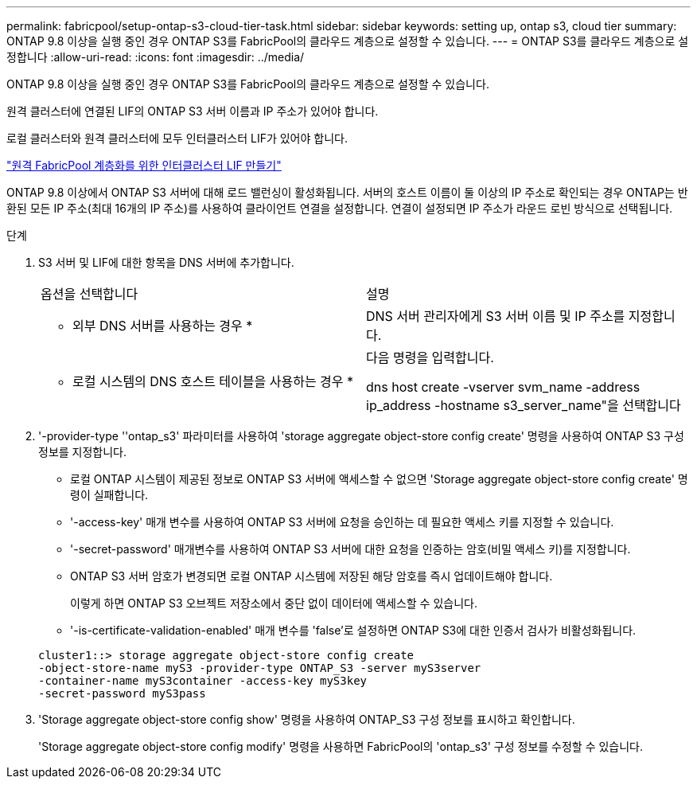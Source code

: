 ---
permalink: fabricpool/setup-ontap-s3-cloud-tier-task.html 
sidebar: sidebar 
keywords: setting up, ontap s3, cloud tier 
summary: ONTAP 9.8 이상을 실행 중인 경우 ONTAP S3를 FabricPool의 클라우드 계층으로 설정할 수 있습니다. 
---
= ONTAP S3를 클라우드 계층으로 설정합니다
:allow-uri-read: 
:icons: font
:imagesdir: ../media/


[role="lead"]
ONTAP 9.8 이상을 실행 중인 경우 ONTAP S3를 FabricPool의 클라우드 계층으로 설정할 수 있습니다.

원격 클러스터에 연결된 LIF의 ONTAP S3 서버 이름과 IP 주소가 있어야 합니다.

로컬 클러스터와 원격 클러스터에 모두 인터클러스터 LIF가 있어야 합니다.

https://docs.netapp.com/ontap-9/topic/com.netapp.doc.pow-s3-cg/GUID-47BBD9BF-7C3A-4902-8E41-88E54A0FDB44.html["원격 FabricPool 계층화를 위한 인터클러스터 LIF 만들기"]

ONTAP 9.8 이상에서 ONTAP S3 서버에 대해 로드 밸런싱이 활성화됩니다. 서버의 호스트 이름이 둘 이상의 IP 주소로 확인되는 경우 ONTAP는 반환된 모든 IP 주소(최대 16개의 IP 주소)를 사용하여 클라이언트 연결을 설정합니다. 연결이 설정되면 IP 주소가 라운드 로빈 방식으로 선택됩니다.

.단계
. S3 서버 및 LIF에 대한 항목을 DNS 서버에 추가합니다.
+
|===


| 옵션을 선택합니다 | 설명 


 a| 
* 외부 DNS 서버를 사용하는 경우 *
 a| 
DNS 서버 관리자에게 S3 서버 이름 및 IP 주소를 지정합니다.



 a| 
* 로컬 시스템의 DNS 호스트 테이블을 사용하는 경우 *
 a| 
다음 명령을 입력합니다.

dns host create -vserver svm_name -address ip_address -hostname s3_server_name"을 선택합니다

|===
. '-provider-type ''ontap_s3' 파라미터를 사용하여 'storage aggregate object-store config create' 명령을 사용하여 ONTAP S3 구성 정보를 지정합니다.
+
** 로컬 ONTAP 시스템이 제공된 정보로 ONTAP S3 서버에 액세스할 수 없으면 'Storage aggregate object-store config create' 명령이 실패합니다.
** '-access-key' 매개 변수를 사용하여 ONTAP S3 서버에 요청을 승인하는 데 필요한 액세스 키를 지정할 수 있습니다.
** '-secret-password' 매개변수를 사용하여 ONTAP S3 서버에 대한 요청을 인증하는 암호(비밀 액세스 키)를 지정합니다.
** ONTAP S3 서버 암호가 변경되면 로컬 ONTAP 시스템에 저장된 해당 암호를 즉시 업데이트해야 합니다.
+
이렇게 하면 ONTAP S3 오브젝트 저장소에서 중단 없이 데이터에 액세스할 수 있습니다.

** '-is-certificate-validation-enabled' 매개 변수를 'false'로 설정하면 ONTAP S3에 대한 인증서 검사가 비활성화됩니다.


+
[listing]
----
cluster1::> storage aggregate object-store config create
-object-store-name myS3 -provider-type ONTAP_S3 -server myS3server
-container-name myS3container -access-key myS3key
-secret-password myS3pass
----
. 'Storage aggregate object-store config show' 명령을 사용하여 ONTAP_S3 구성 정보를 표시하고 확인합니다.
+
'Storage aggregate object-store config modify' 명령을 사용하면 FabricPool의 'ontap_s3' 구성 정보를 수정할 수 있습니다.


